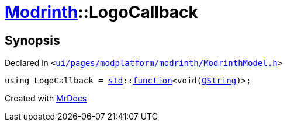 [#Modrinth-LogoCallback]
= xref:Modrinth.adoc[Modrinth]::LogoCallback
:relfileprefix: ../
:mrdocs:


== Synopsis

Declared in `&lt;https://github.com/PrismLauncher/PrismLauncher/blob/develop/launcher/ui/pages/modplatform/modrinth/ModrinthModel.h#L50[ui&sol;pages&sol;modplatform&sol;modrinth&sol;ModrinthModel&period;h]&gt;`

[source,cpp,subs="verbatim,replacements,macros,-callouts"]
----
using LogoCallback = xref:std.adoc[std]::xref:std/function.adoc[function]&lt;void(xref:QString.adoc[QString])&gt;;
----



[.small]#Created with https://www.mrdocs.com[MrDocs]#
